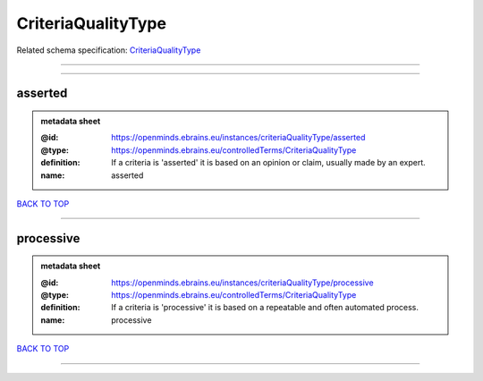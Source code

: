 ###################
CriteriaQualityType
###################

Related schema specification: `CriteriaQualityType <https://openminds-documentation.readthedocs.io/en/latest/schema_specifications/controlledTerms/criteriaQualityType.html>`_

------------

------------

asserted
--------

.. admonition:: metadata sheet

   :@id: https://openminds.ebrains.eu/instances/criteriaQualityType/asserted
   :@type: https://openminds.ebrains.eu/controlledTerms/CriteriaQualityType
   :definition: If a criteria is 'asserted' it is based on an opinion or claim, usually made by an expert.
   :name: asserted

`BACK TO TOP <CriteriaQualityType_>`_

------------

processive
----------

.. admonition:: metadata sheet

   :@id: https://openminds.ebrains.eu/instances/criteriaQualityType/processive
   :@type: https://openminds.ebrains.eu/controlledTerms/CriteriaQualityType
   :definition: If a criteria is 'processive' it is based on a repeatable and often automated process.
   :name: processive

`BACK TO TOP <CriteriaQualityType_>`_

------------

